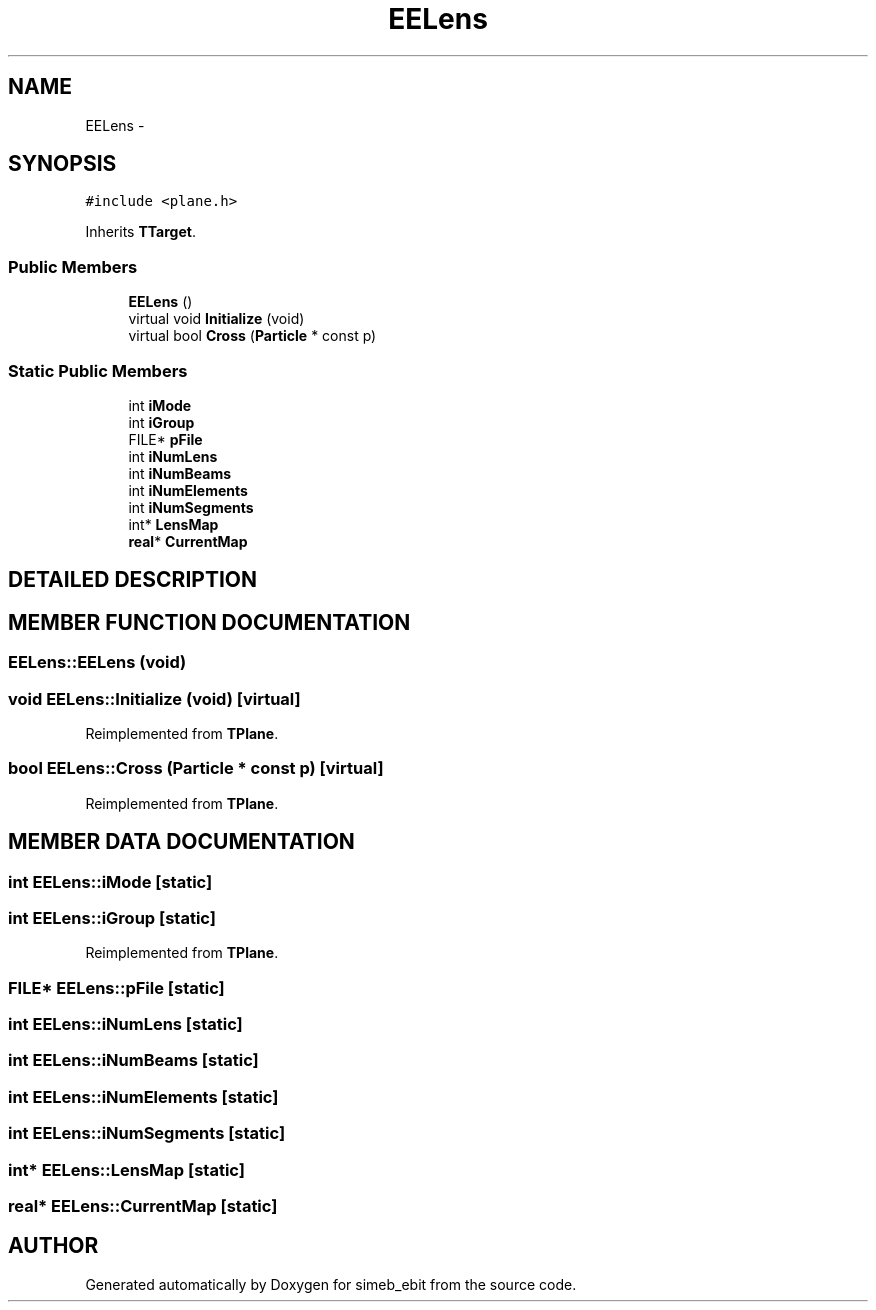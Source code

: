 .TH EELens 3 "16 Dec 1999" "simeb_ebit" \" -*- nroff -*-
.ad l
.nh
.SH NAME
EELens \- 
.SH SYNOPSIS
.br
.PP
\fC#include <plane.h>\fR
.PP
Inherits \fBTTarget\fR.
.PP
.SS Public Members

.in +1c
.ti -1c
.RI "\fBEELens\fR ()"
.br
.ti -1c
.RI "virtual void \fBInitialize\fR (void)"
.br
.ti -1c
.RI "virtual bool \fBCross\fR (\fBParticle\fR * const p)"
.br
.in -1c
.SS Static Public Members

.in +1c
.ti -1c
.RI "int \fBiMode\fR"
.br
.ti -1c
.RI "int \fBiGroup\fR"
.br
.ti -1c
.RI "FILE* \fBpFile\fR"
.br
.ti -1c
.RI "int \fBiNumLens\fR"
.br
.ti -1c
.RI "int \fBiNumBeams\fR"
.br
.ti -1c
.RI "int \fBiNumElements\fR"
.br
.ti -1c
.RI "int \fBiNumSegments\fR"
.br
.ti -1c
.RI "int* \fBLensMap\fR"
.br
.ti -1c
.RI "\fBreal\fR* \fBCurrentMap\fR"
.br
.in -1c
.SH DETAILED DESCRIPTION
.PP 
.SH MEMBER FUNCTION DOCUMENTATION
.PP 
.SS EELens::EELens (void)
.PP
.SS void EELens::Initialize (void)\fC [virtual]\fR
.PP
Reimplemented from \fBTPlane\fR.
.SS bool EELens::Cross (\fBParticle\fR * const p)\fC [virtual]\fR
.PP
Reimplemented from \fBTPlane\fR.
.SH MEMBER DATA DOCUMENTATION
.PP 
.SS int EELens::iMode\fC [static]\fR
.PP
.SS int EELens::iGroup\fC [static]\fR
.PP
Reimplemented from \fBTPlane\fR.
.SS FILE* EELens::pFile\fC [static]\fR
.PP
.SS int EELens::iNumLens\fC [static]\fR
.PP
.SS int EELens::iNumBeams\fC [static]\fR
.PP
.SS int EELens::iNumElements\fC [static]\fR
.PP
.SS int EELens::iNumSegments\fC [static]\fR
.PP
.SS int* EELens::LensMap\fC [static]\fR
.PP
.SS \fBreal\fR* EELens::CurrentMap\fC [static]\fR
.PP


.SH AUTHOR
.PP 
Generated automatically by Doxygen for simeb_ebit from the source code.